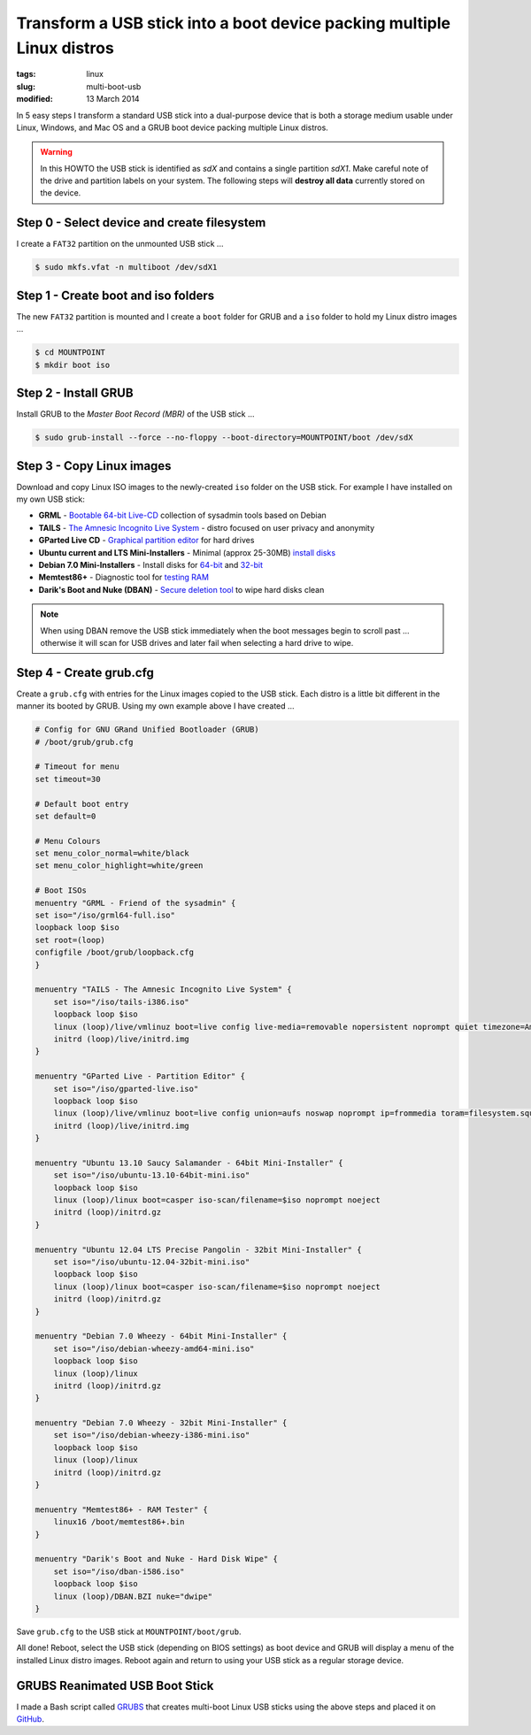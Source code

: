 =======================================================================
Transform a USB stick into a boot device packing multiple Linux distros
=======================================================================

:tags: linux
:slug: multi-boot-usb
:modified: 13 March 2014

In 5 easy steps I transform a standard USB stick into a dual-purpose device that is both a storage medium usable under Linux, Windows, and Mac OS and a GRUB boot device packing multiple Linux distros.

.. warning::

    In this HOWTO the USB stick is identified as *sdX* and contains a single partition *sdX1*. Make careful note of the drive and partition labels on your system. The following steps will **destroy all data** currently stored on the device.

Step 0 - Select device and create filesystem
============================================

I create a ``FAT32`` partition on the unmounted USB stick ...

.. code-block:: bash

    $ sudo mkfs.vfat -n multiboot /dev/sdX1

Step 1 - Create boot and iso folders
====================================

The new ``FAT32`` partition is mounted and I create a ``boot`` folder for GRUB and a ``iso`` folder to hold my Linux distro images ...

.. code-block:: bash

    $ cd MOUNTPOINT
    $ mkdir boot iso

Step 2 - Install GRUB
=====================

Install GRUB to the *Master Boot Record (MBR)* of the USB stick ...

.. code-block:: bash

    $ sudo grub-install --force --no-floppy --boot-directory=MOUNTPOINT/boot /dev/sdX

Step 3 - Copy Linux images
==========================

Download and copy Linux ISO images to the newly-created ``iso`` folder on the USB stick. For example I have installed on my own USB stick:

* **GRML** - `Bootable 64-bit Live-CD <http://grml.org/download/>`_ collection of sysadmin tools based on Debian
* **TAILS** - `The Amnesic Incognito Live System <https://tails.boum.org/about/index.en.html>`_ - distro focused on user privacy and anonymity
* **GParted Live CD** - `Graphical partition editor <http://gparted.sourceforge.net/livecd.php>`_ for hard drives
* **Ubuntu current and LTS Mini-Installers** - Minimal (approx 25-30MB) `install disks <https://help.ubuntu.com/community/Installation/MinimalCD>`_
* **Debian 7.0  Mini-Installers** - Install disks for `64-bit <http://ftp.nl.debian.org/debian/dists/testing/main/installer-amd64/current/images/netboot/mini.iso>`_ and `32-bit <http://ftp.nl.debian.org/debian/dists/testing/main/installer-i386/current/images/netboot/mini.iso>`_
* **Memtest86+** - Diagnostic tool for `testing RAM <http://www.memtest.org/>`_
* **Darik's Boot and Nuke (DBAN)** - `Secure deletion tool <http://www.dban.org/>`_ to wipe hard disks clean

.. note::

    When using DBAN remove the USB stick immediately when the boot messages begin to scroll past ... otherwise it will scan for USB drives and later fail when selecting a hard drive to wipe.

Step 4 - Create grub.cfg
========================

Create a ``grub.cfg`` with entries for the Linux images copied to the USB stick. Each distro is a little bit different in the manner its booted by GRUB. Using my own example above I have created ...

.. code-block:: bash

    # Config for GNU GRand Unified Bootloader (GRUB)
    # /boot/grub/grub.cfg

    # Timeout for menu
    set timeout=30

    # Default boot entry
    set default=0

    # Menu Colours
    set menu_color_normal=white/black
    set menu_color_highlight=white/green

    # Boot ISOs
    menuentry "GRML - Friend of the sysadmin" {
    set iso="/iso/grml64-full.iso"
    loopback loop $iso
    set root=(loop)
    configfile /boot/grub/loopback.cfg
    }

    menuentry "TAILS - The Amnesic Incognito Live System" {
        set iso="/iso/tails-i386.iso"
        loopback loop $iso
        linux (loop)/live/vmlinuz boot=live config live-media=removable nopersistent noprompt quiet timezone=America/Toronto block.events_dfl_poll_msecs=1000 splash nox11autologin module=Tails findiso=$iso quiet_
        initrd (loop)/live/initrd.img
    }

    menuentry "GParted Live - Partition Editor" {
        set iso="/iso/gparted-live.iso"
        loopback loop $iso
        linux (loop)/live/vmlinuz boot=live config union=aufs noswap noprompt ip=frommedia toram=filesystem.squashfs findiso=$iso
        initrd (loop)/live/initrd.img
    }

    menuentry "Ubuntu 13.10 Saucy Salamander - 64bit Mini-Installer" {
        set iso="/iso/ubuntu-13.10-64bit-mini.iso"
        loopback loop $iso
        linux (loop)/linux boot=casper iso-scan/filename=$iso noprompt noeject
        initrd (loop)/initrd.gz
    }

    menuentry "Ubuntu 12.04 LTS Precise Pangolin - 32bit Mini-Installer" {
        set iso="/iso/ubuntu-12.04-32bit-mini.iso"
        loopback loop $iso
        linux (loop)/linux boot=casper iso-scan/filename=$iso noprompt noeject
        initrd (loop)/initrd.gz
    }

    menuentry "Debian 7.0 Wheezy - 64bit Mini-Installer" {
        set iso="/iso/debian-wheezy-amd64-mini.iso"
        loopback loop $iso
        linux (loop)/linux
        initrd (loop)/initrd.gz
    }

    menuentry "Debian 7.0 Wheezy - 32bit Mini-Installer" {
        set iso="/iso/debian-wheezy-i386-mini.iso"
        loopback loop $iso
        linux (loop)/linux
        initrd (loop)/initrd.gz
    }

    menuentry "Memtest86+ - RAM Tester" {
        linux16 /boot/memtest86+.bin
    }

    menuentry "Darik's Boot and Nuke - Hard Disk Wipe" {
        set iso="/iso/dban-i586.iso"
        loopback loop $iso
        linux (loop)/DBAN.BZI nuke="dwipe"
    }

Save ``grub.cfg`` to the USB stick at ``MOUNTPOINT/boot/grub``.

All done! Reboot, select the USB stick (depending on BIOS settings) as boot device and GRUB will display a menu of the installed Linux distro images. Reboot again and return to using your USB stick as a regular storage device.

GRUBS Reanimated USB Boot Stick
===============================

I made a Bash script called `GRUBS <https://github.com/vonbrownie/grubs>`_ that creates multi-boot Linux USB sticks using the above steps and placed it on `GitHub <https://github.com/vonbrownie/grubs>`_.
